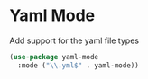 * Yaml Mode

Add support for the yaml file types

#+BEGIN_SRC emacs-lisp :tangle yes
(use-package yaml-mode
  :mode ("\\.yml$" . yaml-mode))
#+END_SRC
